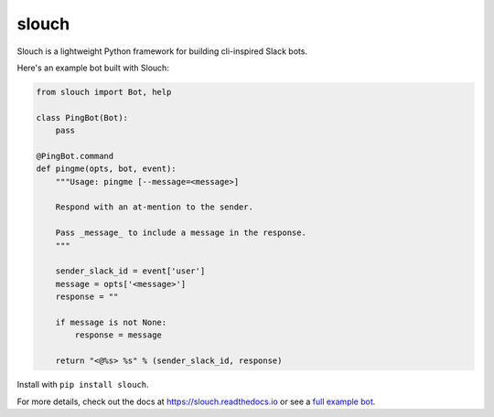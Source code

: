 slouch
======

Slouch is a lightweight Python framework for building cli-inspired Slack bots.

Here's an example bot built with Slouch:

.. code-block:: python

    from slouch import Bot, help

    class PingBot(Bot):
        pass

    @PingBot.command
    def pingme(opts, bot, event):
        """Usage: pingme [--message=<message>]

        Respond with an at-mention to the sender.

        Pass _message_ to include a message in the response.
        """

        sender_slack_id = event['user']
        message = opts['<message>']
        response = ""

        if message is not None:
            response = message

        return "<@%s> %s" % (sender_slack_id, response)


Install with ``pip install slouch``.

For more details, check out the docs at https://slouch.readthedocs.io or see a `full example bot <https://github.com/venmo/slouch/blob/master/example.py>`__.
